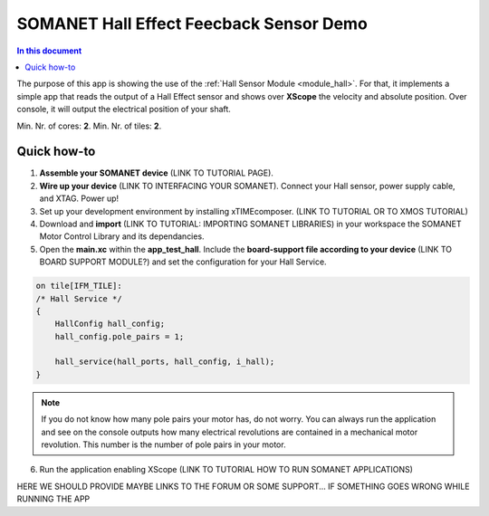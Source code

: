 =========================
SOMANET Hall Effect Feecback Sensor Demo
=========================

.. contents:: In this document
    :backlinks: none
    :depth: 3

The purpose of this app is showing the use of the :ref:`Hall Sensor Module <module_hall>`. For that, it implements a simple app that reads the output of a Hall Effect sensor and shows over **XScope** the velocity and absolute position. Over console, it will output the electrical position of your shaft.

Min. Nr. of cores: **2**.
Min. Nr. of tiles: **2**.

.. cssclass:: github

  `See Application on Public Repository <https://github.com/synapticon/sc_sncn_motorcontrol/tree/develop/examples/app_test_hall/>`_

Quick how-to
============
1. **Assemble your SOMANET device** (LINK TO TUTORIAL PAGE).
2. **Wire up your device** (LINK TO INTERFACING YOUR SOMANET). Connect your Hall sensor, power supply cable, and XTAG. Power up!
3. Set up your development environment by installing xTIMEcomposer. (LINK TO TUTORIAL OR TO XMOS TUTORIAL)
4. Download and **import** (LINK TO TUTORIAL: IMPORTING SOMANET LIBRARIES) in your workspace the SOMANET Motor Control Library and its dependancies.
5. Open the **main.xc** within  the **app_test_hall**. Include the **board-support file according to your device** (LINK TO BOARD SUPPORT MODULE?) and set the configuration for your Hall Service. 

.. code-block:: C

        on tile[IFM_TILE]:
        /* Hall Service */
        {
            HallConfig hall_config;
            hall_config.pole_pairs = 1;

            hall_service(hall_ports, hall_config, i_hall);
        }

.. note:: If you do not know how many pole pairs your motor has, do not worry. You can always run the application and see on the console outputs how many electrical revolutions are contained in a mechanical motor revolution. This number is the number of pole pairs in your motor.

6. Run the application enabling XScope (LINK TO TUTORIAL HOW TO RUN SOMANET APPLICATIONS)

HERE WE SHOULD PROVIDE MAYBE LINKS TO THE FORUM OR SOME SUPPORT... IF SOMETHING GOES WRONG WHILE RUNNING THE APP

